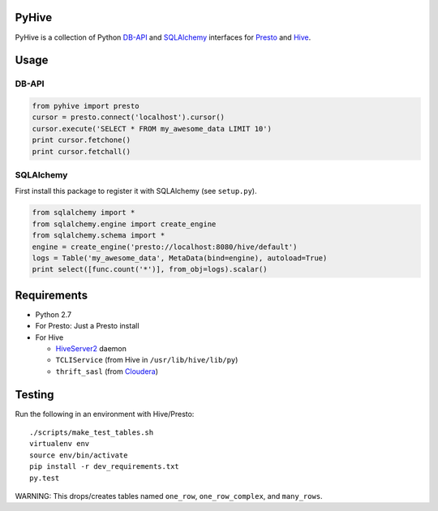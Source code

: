 PyHive
======

PyHive is a collection of Python `DB-API <http://www.python.org/dev/peps/pep-0249/>`_ and
`SQLAlchemy <http://www.sqlalchemy.org/>`_ interfaces for `Presto <http://prestodb.io/>`_ and
`Hive <http://hive.apache.org/>`_.

Usage
=====

DB-API
------
.. code-block:: python

    from pyhive import presto
    cursor = presto.connect('localhost').cursor()
    cursor.execute('SELECT * FROM my_awesome_data LIMIT 10')
    print cursor.fetchone()
    print cursor.fetchall()

SQLAlchemy
----------
First install this package to register it with SQLAlchemy (see ``setup.py``).

.. code-block:: python

    from sqlalchemy import *
    from sqlalchemy.engine import create_engine
    from sqlalchemy.schema import *
    engine = create_engine('presto://localhost:8080/hive/default')
    logs = Table('my_awesome_data', MetaData(bind=engine), autoload=True)
    print select([func.count('*')], from_obj=logs).scalar()

Requirements
============

- Python 2.7
- For Presto: Just a Presto install
- For Hive

  - `HiveServer2 <https://cwiki.apache.org/confluence/display/Hive/Setting+up+HiveServer2>`_ daemon
  - ``TCLIService`` (from Hive in ``/usr/lib/hive/lib/py``)
  - ``thrift_sasl`` (from `Cloudera <https://github.com/y-lan/python-hiveserver2/blob/master/src/cloudera/thrift_sasl.py>`_)

Testing
=======

Run the following in an environment with Hive/Presto::

    ./scripts/make_test_tables.sh
    virtualenv env
    source env/bin/activate
    pip install -r dev_requirements.txt
    py.test

WARNING: This drops/creates tables named ``one_row``, ``one_row_complex``, and ``many_rows``.
